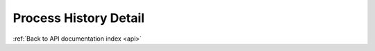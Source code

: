 .. _api-processhistory-detail:

Process History Detail
======================

.. http:get:: /api/processhistory/:id

   **Example request**:

   .. sourcecode:: http

      GET /api/processhistory/1984956 HTTP/1.1
      Host: example.com

   **Example response**:

   .. sourcecode:: http

      HTTP/1.1 200 OK
      Content-Type: application/json

      {
          "id": 1984956,
          "TMP": ["WORK", "IN", "PROGRESS"]
      }


   :reqheader Accept: accepted MIME types are :mimetype:`application/xml` and :mimetype:`application/json` (default)

   :resheader Content-Type: this depends on :http:header:`Accept` header of request

   :statuscode 200: no error
   :statuscode 404: there's no file


:ref:`Back to API documentation index <api>`